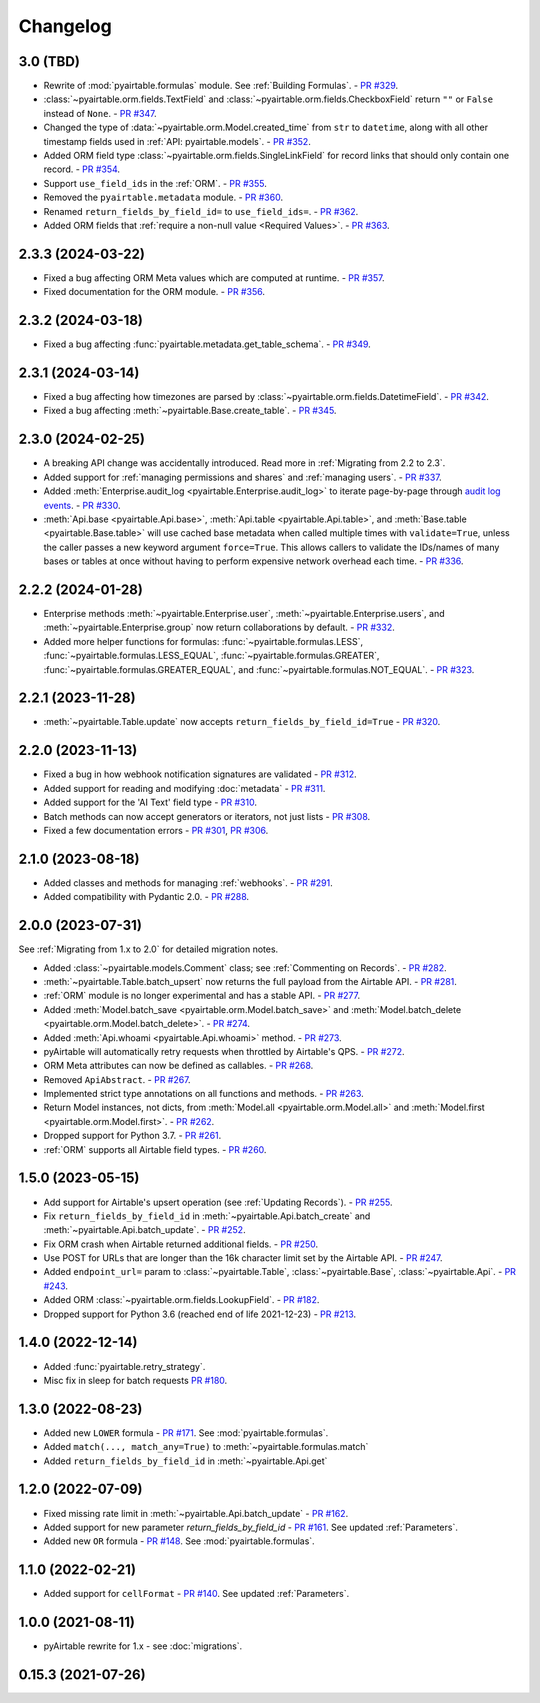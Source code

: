 =========
Changelog
=========

3.0 (TBD)
------------------------

* Rewrite of :mod:`pyairtable.formulas` module. See :ref:`Building Formulas`.
  - `PR #329 <https://github.com/gtalarico/pyairtable/pull/329>`_.
* :class:`~pyairtable.orm.fields.TextField` and
  :class:`~pyairtable.orm.fields.CheckboxField` return ``""``
  or ``False`` instead of ``None``.
  - `PR #347 <https://github.com/gtalarico/pyairtable/pull/347>`_.
* Changed the type of :data:`~pyairtable.orm.Model.created_time`
  from ``str`` to ``datetime``, along with all other timestamp fields
  used in :ref:`API: pyairtable.models`.
  - `PR #352 <https://github.com/gtalarico/pyairtable/pull/352>`_.
* Added ORM field type :class:`~pyairtable.orm.fields.SingleLinkField`
  for record links that should only contain one record.
  - `PR #354 <https://github.com/gtalarico/pyairtable/pull/354>`_.
* Support ``use_field_ids`` in the :ref:`ORM`.
  - `PR #355 <https://github.com/gtalarico/pyairtable/pull/355>`_.
* Removed the ``pyairtable.metadata`` module.
  - `PR #360 <https://github.com/gtalarico/pyairtable/pull/360>`_.
* Renamed ``return_fields_by_field_id=`` to ``use_field_ids=``.
  - `PR #362 <https://github.com/gtalarico/pyairtable/pull/362>`_.
* Added ORM fields that :ref:`require a non-null value <Required Values>`.
  - `PR #363 <https://github.com/gtalarico/pyairtable/pull/363>`_.

2.3.3 (2024-03-22)
------------------------

* Fixed a bug affecting ORM Meta values which are computed at runtime.
  - `PR #357 <https://github.com/gtalarico/pyairtable/pull/357>`_.
* Fixed documentation for the ORM module.
  - `PR #356 <https://github.com/gtalarico/pyairtable/pull/356>`_.

2.3.2 (2024-03-18)
------------------------

* Fixed a bug affecting :func:`pyairtable.metadata.get_table_schema`.
  - `PR #349 <https://github.com/gtalarico/pyairtable/pull/349>`_.

2.3.1 (2024-03-14)
------------------------

* Fixed a bug affecting how timezones are parsed by :class:`~pyairtable.orm.fields.DatetimeField`.
  - `PR #342 <https://github.com/gtalarico/pyairtable/pull/342>`_.
* Fixed a bug affecting :meth:`~pyairtable.Base.create_table`.
  - `PR #345 <https://github.com/gtalarico/pyairtable/pull/345>`_.

2.3.0 (2024-02-25)
------------------------

* A breaking API change was accidentally introduced.
  Read more in :ref:`Migrating from 2.2 to 2.3`.
* Added support for :ref:`managing permissions and shares`
  and :ref:`managing users`.
  - `PR #337 <https://github.com/gtalarico/pyairtable/pull/337>`_.
* Added :meth:`Enterprise.audit_log <pyairtable.Enterprise.audit_log>`
  to iterate page-by-page through `audit log events <https://airtable.com/developers/web/api/audit-logs-overview>`__.
  - `PR #330 <https://github.com/gtalarico/pyairtable/pull/330>`_.
* :meth:`Api.base <pyairtable.Api.base>`,
  :meth:`Api.table <pyairtable.Api.table>`,
  and :meth:`Base.table <pyairtable.Base.table>`
  will use cached base metadata when called multiple times with ``validate=True``,
  unless the caller passes a new keyword argument ``force=True``.
  This allows callers to validate the IDs/names of many bases or tables at once
  without having to perform expensive network overhead each time.
  - `PR #336 <https://github.com/gtalarico/pyairtable/pull/336>`_.

2.2.2 (2024-01-28)
------------------------

* Enterprise methods :meth:`~pyairtable.Enterprise.user`,
  :meth:`~pyairtable.Enterprise.users`, and :meth:`~pyairtable.Enterprise.group`
  now return collaborations by default.
  - `PR #332 <https://github.com/gtalarico/pyairtable/pull/332>`_.
* Added more helper functions for formulas:
  :func:`~pyairtable.formulas.LESS`,
  :func:`~pyairtable.formulas.LESS_EQUAL`,
  :func:`~pyairtable.formulas.GREATER`,
  :func:`~pyairtable.formulas.GREATER_EQUAL`,
  and
  :func:`~pyairtable.formulas.NOT_EQUAL`.
  - `PR #323 <https://github.com/gtalarico/pyairtable/pull/323>`_.

2.2.1 (2023-11-28)
------------------------

* :meth:`~pyairtable.Table.update` now accepts ``return_fields_by_field_id=True``
  - `PR #320 <https://github.com/gtalarico/pyairtable/pull/320>`_.

2.2.0 (2023-11-13)
------------------------

* Fixed a bug in how webhook notification signatures are validated
  - `PR #312 <https://github.com/gtalarico/pyairtable/pull/312>`_.
* Added support for reading and modifying :doc:`metadata`
  - `PR #311 <https://github.com/gtalarico/pyairtable/pull/311>`_.
* Added support for the 'AI Text' field type
  - `PR #310 <https://github.com/gtalarico/pyairtable/pull/310>`_.
* Batch methods can now accept generators or iterators, not just lists
  - `PR #308 <https://github.com/gtalarico/pyairtable/pull/308>`_.
* Fixed a few documentation errors -
  `PR #301 <https://github.com/gtalarico/pyairtable/pull/301>`_,
  `PR #306 <https://github.com/gtalarico/pyairtable/pull/306>`_.

2.1.0 (2023-08-18)
------------------------

* Added classes and methods for managing :ref:`webhooks`.
  - `PR #291 <https://github.com/gtalarico/pyairtable/pull/291>`_.
* Added compatibility with Pydantic 2.0.
  - `PR #288 <https://github.com/gtalarico/pyairtable/pull/288>`_.

2.0.0 (2023-07-31)
------------------------

See :ref:`Migrating from 1.x to 2.0` for detailed migration notes.

* Added :class:`~pyairtable.models.Comment` class; see :ref:`Commenting on Records`.
  - `PR #282 <https://github.com/gtalarico/pyairtable/pull/282>`_.
* :meth:`~pyairtable.Table.batch_upsert` now returns the full payload from the Airtable API.
  - `PR #281 <https://github.com/gtalarico/pyairtable/pull/281>`_.
* :ref:`ORM` module is no longer experimental and has a stable API.
  - `PR #277 <https://github.com/gtalarico/pyairtable/pull/277>`_.
* Added :meth:`Model.batch_save <pyairtable.orm.Model.batch_save>`
  and :meth:`Model.batch_delete <pyairtable.orm.Model.batch_delete>`.
  - `PR #274 <https://github.com/gtalarico/pyairtable/pull/277>`_.
* Added :meth:`Api.whoami <pyairtable.Api.whoami>` method.
  - `PR #273 <https://github.com/gtalarico/pyairtable/pull/273>`_.
* pyAirtable will automatically retry requests when throttled by Airtable's QPS.
  - `PR #272 <https://github.com/gtalarico/pyairtable/pull/272>`_.
* ORM Meta attributes can now be defined as callables.
  - `PR #268 <https://github.com/gtalarico/pyairtable/pull/268>`_.
* Removed ``ApiAbstract``.
  - `PR #267 <https://github.com/gtalarico/pyairtable/pull/267>`_.
* Implemented strict type annotations on all functions and methods.
  - `PR #263 <https://github.com/gtalarico/pyairtable/pull/263>`_.
* Return Model instances, not dicts, from
  :meth:`Model.all <pyairtable.orm.Model.all>` and :meth:`Model.first <pyairtable.orm.Model.first>`.
  - `PR #262 <https://github.com/gtalarico/pyairtable/pull/262>`_.
* Dropped support for Python 3.7.
  - `PR #261 <https://github.com/gtalarico/pyairtable/pull/261>`_.
* :ref:`ORM` supports all Airtable field types.
  - `PR #260 <https://github.com/gtalarico/pyairtable/pull/260>`_.

1.5.0 (2023-05-15)
-------------------------

* Add support for Airtable's upsert operation (see :ref:`Updating Records`).
  - `PR #255 <https://github.com/gtalarico/pyairtable/pull/255>`_.
* Fix ``return_fields_by_field_id`` in :meth:`~pyairtable.Api.batch_create` and :meth:`~pyairtable.Api.batch_update`.
  - `PR #252 <https://github.com/gtalarico/pyairtable/pull/252>`_.
* Fix ORM crash when Airtable returned additional fields.
  - `PR #250 <https://github.com/gtalarico/pyairtable/pull/250>`_.
* Use POST for URLs that are longer than the 16k character limit set by the Airtable API.
  - `PR #247 <https://github.com/gtalarico/pyairtable/pull/247>`_.
* Added ``endpoint_url=`` param to :class:`~pyairtable.Table`, :class:`~pyairtable.Base`, :class:`~pyairtable.Api`.
  - `PR #243 <https://github.com/gtalarico/pyairtable/pull/243>`_.
* Added ORM :class:`~pyairtable.orm.fields.LookupField`.
  - `PR #182 <https://github.com/gtalarico/pyairtable/pull/182>`_.
* Dropped support for Python 3.6 (reached end of life 2021-12-23)
  - `PR #213 <https://github.com/gtalarico/pyairtable/pull/213>`_.

1.4.0 (2022-12-14)
-------------------------

* Added :func:`pyairtable.retry_strategy`.
* Misc fix in sleep for batch requests `PR #180 <https://github.com/gtalarico/pyairtable/pull/180>`_.

1.3.0 (2022-08-23)
-------------------------

* Added new ``LOWER`` formula - `PR #171 <https://github.com/gtalarico/pyairtable/pull/171>`_. See :mod:`pyairtable.formulas`.
* Added ``match(..., match_any=True)`` to :meth:`~pyairtable.formulas.match`
* Added ``return_fields_by_field_id`` in :meth:`~pyairtable.Api.get`

1.2.0 (2022-07-09)
-------------------------

* Fixed missing rate limit in :meth:`~pyairtable.Api.batch_update` - `PR #162 <https://github.com/gtalarico/pyairtable/pull/162>`_.
* Added support for new parameter `return_fields_by_field_id` - `PR #161 <https://github.com/gtalarico/pyairtable/pull/161>`_. See updated :ref:`Parameters`.
* Added new ``OR`` formula - `PR #148 <https://github.com/gtalarico/pyairtable/pull/148>`_. See :mod:`pyairtable.formulas`.

1.1.0 (2022-02-21)
-------------------------

* Added support for ``cellFormat`` - `PR #140 <https://github.com/gtalarico/pyairtable/pull/140>`_.  See updated :ref:`Parameters`.


1.0.0 (2021-08-11)
-------------------------

* pyAirtable rewrite for 1.x - see :doc:`migrations`.

0.15.3 (2021-07-26)
-------------------------
